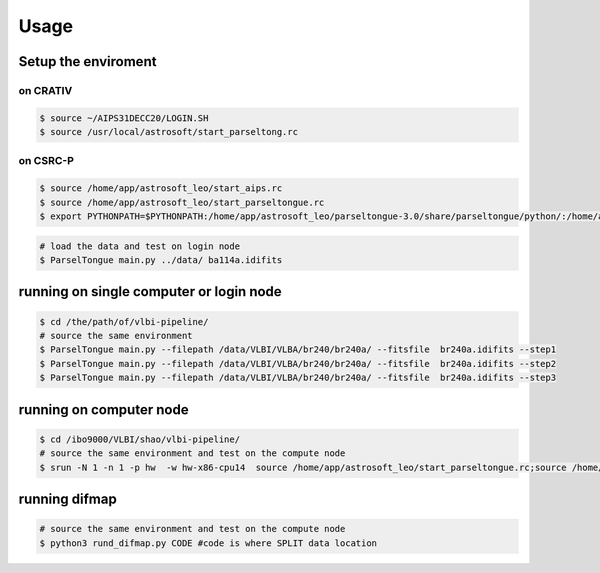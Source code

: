 Usage
###################


Setup the enviroment
=========================

on CRATIV
---------------

.. code-block:: bash

    $ source ~/AIPS31DECC20/LOGIN.SH
    $ source /usr/local/astrosoft/start_parseltong.rc


on CSRC-P
---------------------------

.. code-block:: bash

    $ source /home/app/astrosoft_leo/start_aips.rc
    $ source /home/app/astrosoft_leo/start_parseltongue.rc
    $ export PYTHONPATH=$PYTHONPATH:/home/app/astrosoft_leo/parseltongue-3.0/share/parseltongue/python/:/home/app/astrosoft_leo/Obit-22JUN10m/python/

.. code-block:: bash

    # load the data and test on login node
    $ ParselTongue main.py ../data/ ba114a.idifits

running on single computer or login node
=============================================


.. code-block:: bash

    $ cd /the/path/of/vlbi-pipeline/
    # source the same environment
    $ ParselTongue main.py --filepath /data/VLBI/VLBA/br240/br240a/ --fitsfile  br240a.idifits --step1
    $ ParselTongue main.py --filepath /data/VLBI/VLBA/br240/br240a/ --fitsfile  br240a.idifits --step2
    $ ParselTongue main.py --filepath /data/VLBI/VLBA/br240/br240a/ --fitsfile  br240a.idifits --step3


.. note::information
    $ ParselTongue main.py --filepath /data/VLBI/VLBA/br240/br240a/ --fitsfile  br240a.idifits --step3 > br240a-log.txt
    will save all the output in terminal

running on computer node
================================


.. code-block:: bash

    $ cd /ibo9000/VLBI/shao/vlbi-pipeline/
    # source the same environment and test on the compute node
    $ srun -N 1 -n 1 -p hw  -w hw-x86-cpu14  source /home/app/astrosoft_leo/start_parseltongue.rc;source /home/app/astrosoft_leo/start_parseltongue.rc;  ParselTongue main.py ../data/ ba114a.idifits


running difmap
================================


.. code-block:: bash

    # source the same environment and test on the compute node
    $ python3 rund_difmap.py CODE #code is where SPLIT data location 
